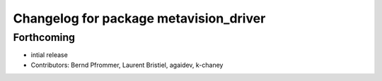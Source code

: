 ^^^^^^^^^^^^^^^^^^^^^^^^^^^^^^^^^^^^^^^
Changelog for package metavision_driver
^^^^^^^^^^^^^^^^^^^^^^^^^^^^^^^^^^^^^^^

Forthcoming
-----------
* intial release
* Contributors: Bernd Pfrommer, Laurent Bristiel, agaidev, k-chaney
